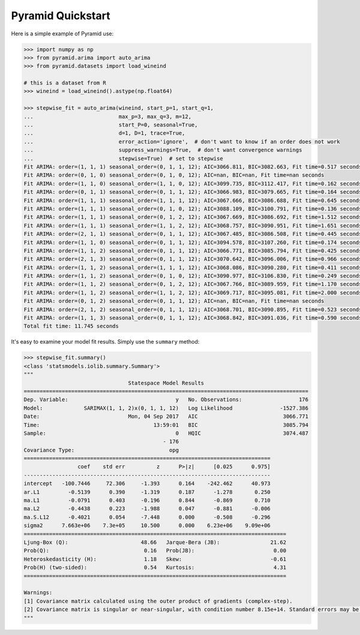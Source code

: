 ==================
Pyramid Quickstart
==================

Here is a simple example of Pyramid use:

.. code-block:: python

    >>> import numpy as np
    >>> from pyramid.arima import auto_arima
    >>> from pyramid.datasets import load_wineind

    # this is a dataset from R
    >>> wineind = load_wineind().astype(np.float64)

    >>> stepwise_fit = auto_arima(wineind, start_p=1, start_q=1,
    ...                           max_p=3, max_q=3, m=12,
    ...                           start_P=0, seasonal=True,
    ...                           d=1, D=1, trace=True,
    ...                           error_action='ignore',  # don't want to know if an order does not work
    ...                           suppress_warnings=True,  # don't want convergence warnings
    ...                           stepwise=True)  # set to stepwise
    Fit ARIMA: order=(1, 1, 1) seasonal_order=(0, 1, 1, 12); AIC=3066.811, BIC=3082.663, Fit time=0.517 seconds
    Fit ARIMA: order=(0, 1, 0) seasonal_order=(0, 1, 0, 12); AIC=nan, BIC=nan, Fit time=nan seconds
    Fit ARIMA: order=(1, 1, 0) seasonal_order=(1, 1, 0, 12); AIC=3099.735, BIC=3112.417, Fit time=0.162 seconds
    Fit ARIMA: order=(0, 1, 1) seasonal_order=(0, 1, 1, 12); AIC=3066.983, BIC=3079.665, Fit time=0.164 seconds
    Fit ARIMA: order=(1, 1, 1) seasonal_order=(1, 1, 1, 12); AIC=3067.666, BIC=3086.688, Fit time=0.645 seconds
    Fit ARIMA: order=(1, 1, 1) seasonal_order=(0, 1, 0, 12); AIC=3088.109, BIC=3100.791, Fit time=0.136 seconds
    Fit ARIMA: order=(1, 1, 1) seasonal_order=(0, 1, 2, 12); AIC=3067.669, BIC=3086.692, Fit time=1.512 seconds
    Fit ARIMA: order=(1, 1, 1) seasonal_order=(1, 1, 2, 12); AIC=3068.757, BIC=3090.951, Fit time=1.651 seconds
    Fit ARIMA: order=(2, 1, 1) seasonal_order=(0, 1, 1, 12); AIC=3067.485, BIC=3086.508, Fit time=0.445 seconds
    Fit ARIMA: order=(1, 1, 0) seasonal_order=(0, 1, 1, 12); AIC=3094.578, BIC=3107.260, Fit time=0.174 seconds
    Fit ARIMA: order=(1, 1, 2) seasonal_order=(0, 1, 1, 12); AIC=3066.771, BIC=3085.794, Fit time=0.425 seconds
    Fit ARIMA: order=(2, 1, 3) seasonal_order=(0, 1, 1, 12); AIC=3070.642, BIC=3096.006, Fit time=0.966 seconds
    Fit ARIMA: order=(1, 1, 2) seasonal_order=(1, 1, 1, 12); AIC=3068.086, BIC=3090.280, Fit time=0.411 seconds
    Fit ARIMA: order=(1, 1, 2) seasonal_order=(0, 1, 0, 12); AIC=3090.977, BIC=3106.830, Fit time=0.249 seconds
    Fit ARIMA: order=(1, 1, 2) seasonal_order=(0, 1, 2, 12); AIC=3067.766, BIC=3089.959, Fit time=1.170 seconds
    Fit ARIMA: order=(1, 1, 2) seasonal_order=(1, 1, 2, 12); AIC=3069.717, BIC=3095.081, Fit time=2.000 seconds
    Fit ARIMA: order=(0, 1, 2) seasonal_order=(0, 1, 1, 12); AIC=nan, BIC=nan, Fit time=nan seconds
    Fit ARIMA: order=(2, 1, 2) seasonal_order=(0, 1, 1, 12); AIC=3068.701, BIC=3090.895, Fit time=0.523 seconds
    Fit ARIMA: order=(1, 1, 3) seasonal_order=(0, 1, 1, 12); AIC=3068.842, BIC=3091.036, Fit time=0.590 seconds
    Total fit time: 11.745 seconds

It's easy to examine your model fit results. Simply use the ``summary`` method:

.. code-block:: python

    >>> stepwise_fit.summary()
    <class 'statsmodels.iolib.summary.Summary'>
    """
                                     Statespace Model Results
    ==========================================================================================
    Dep. Variable:                                  y   No. Observations:                  176
    Model:             SARIMAX(1, 1, 2)x(0, 1, 1, 12)   Log Likelihood               -1527.386
    Date:                            Mon, 04 Sep 2017   AIC                           3066.771
    Time:                                    13:59:01   BIC                           3085.794
    Sample:                                         0   HQIC                          3074.487
                                                - 176
    Covariance Type:                              opg
    ==============================================================================
                     coef    std err          z      P>|z|      [0.025      0.975]
    ------------------------------------------------------------------------------
    intercept   -100.7446     72.306     -1.393      0.164    -242.462      40.973
    ar.L1         -0.5139      0.390     -1.319      0.187      -1.278       0.250
    ma.L1         -0.0791      0.403     -0.196      0.844      -0.869       0.710
    ma.L2         -0.4438      0.223     -1.988      0.047      -0.881      -0.006
    ma.S.L12      -0.4021      0.054     -7.448      0.000      -0.508      -0.296
    sigma2      7.663e+06    7.3e+05     10.500      0.000    6.23e+06    9.09e+06
    ===================================================================================
    Ljung-Box (Q):                       48.66   Jarque-Bera (JB):                21.62
    Prob(Q):                              0.16   Prob(JB):                         0.00
    Heteroskedasticity (H):               1.18   Skew:                            -0.61
    Prob(H) (two-sided):                  0.54   Kurtosis:                         4.31
    ===================================================================================

    Warnings:
    [1] Covariance matrix calculated using the outer product of gradients (complex-step).
    [2] Covariance matrix is singular or near-singular, with condition number 8.15e+14. Standard errors may be unstable.
    """